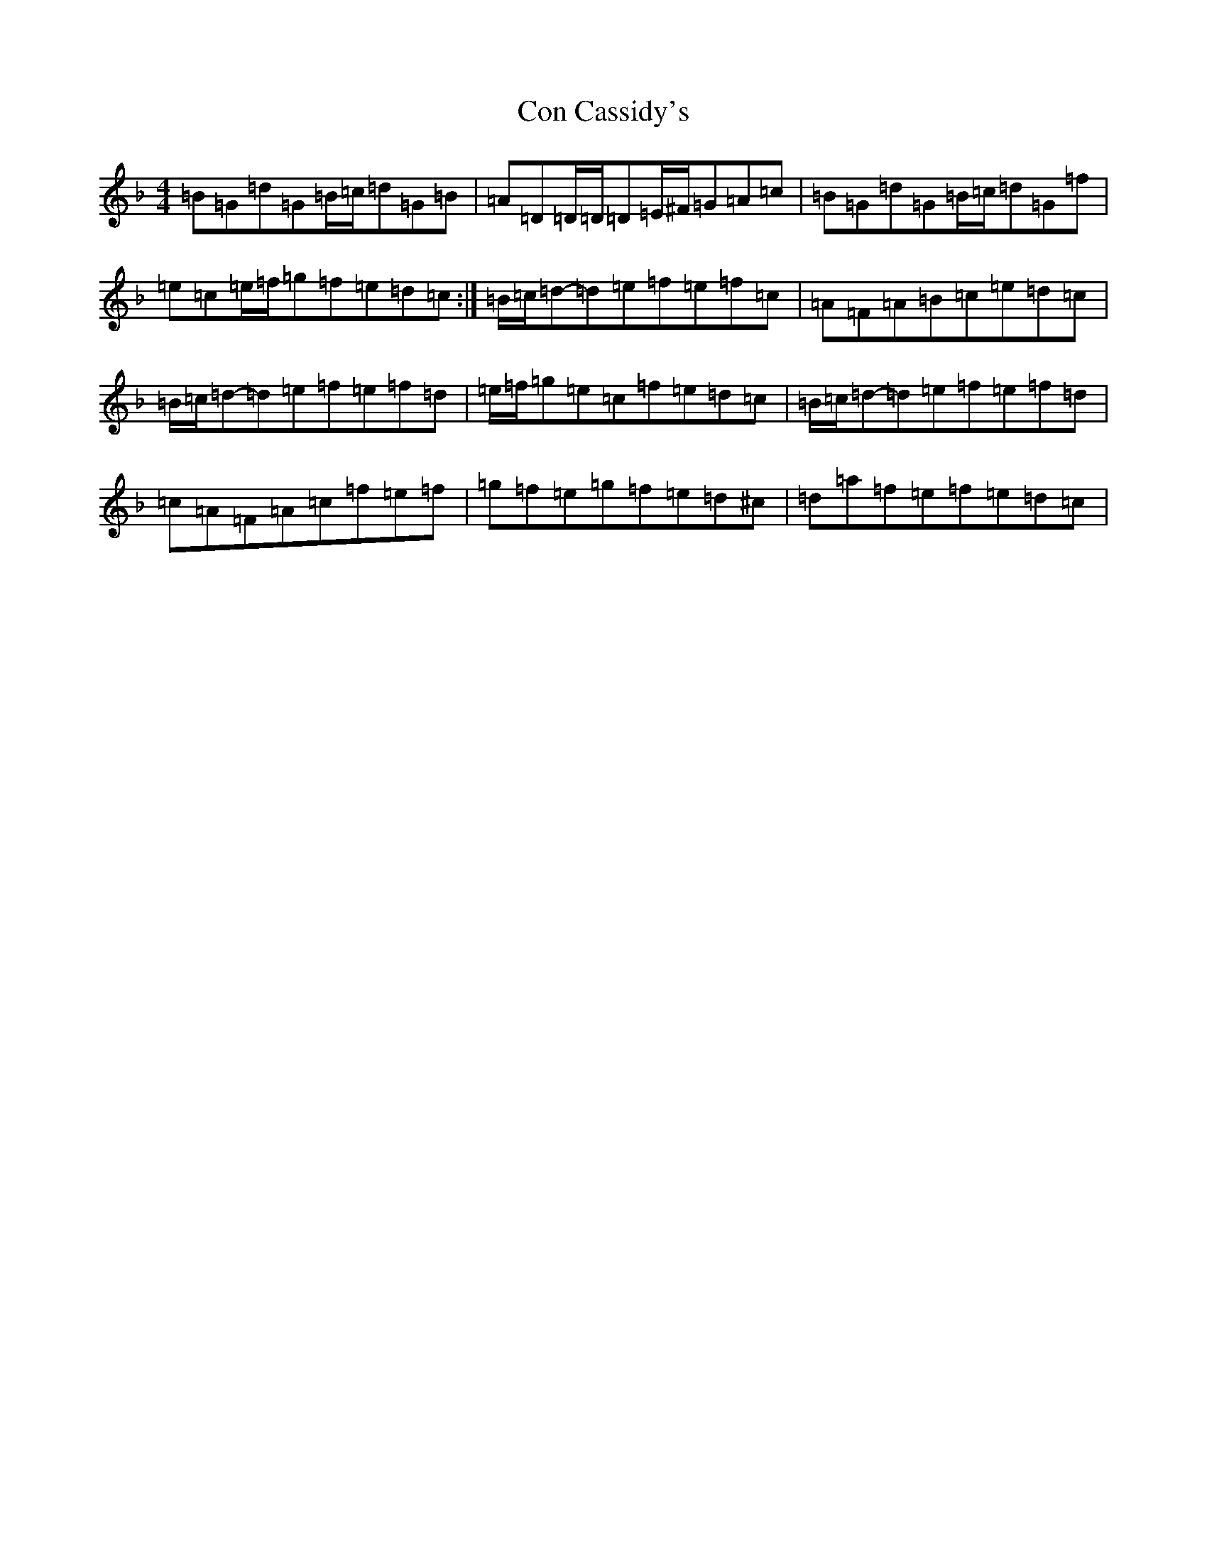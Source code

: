 X: 4049
T: Con Cassidy's
S: https://thesession.org/tunes/971#setting971
Z: G Mixolydian
R: reel
M:4/4
L:1/8
K: C Mixolydian
=B=G=d=G=B/2=c/2=d=G=B|=A=D=D/2=D/2=D=E/2^F/2=G=A=c|=B=G=d=G=B/2=c/2=d=G=f|=e=c=e/2=f/2=g=f=e=d=c:|=B/2=c/2=d-=d=e=f=e=f=c|=A=F=A=B=c=e=d=c|=B/2=c/2=d-=d=e=f=e=f=d|=e/2=f/2=g=e=c=f=e=d=c|=B/2=c/2=d-=d=e=f=e=f=d|=c=A=F=A=c=f=e=f|=g=f=e=g=f=e=d^c|=d=a=f=e=f=e=d=c|